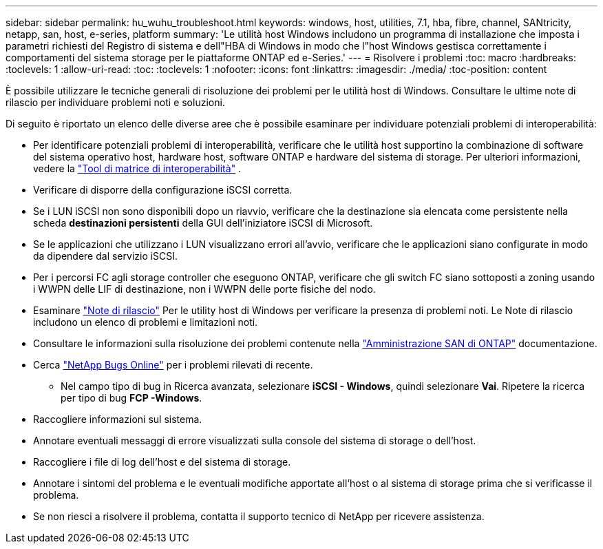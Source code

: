 ---
sidebar: sidebar 
permalink: hu_wuhu_troubleshoot.html 
keywords: windows, host, utilities, 7.1, hba, fibre, channel, SANtricity, netapp, san, host, e-series, platform 
summary: 'Le utilità host Windows includono un programma di installazione che imposta i parametri richiesti del Registro di sistema e dell"HBA di Windows in modo che l"host Windows gestisca correttamente i comportamenti del sistema storage per le piattaforme ONTAP ed e-Series.' 
---
= Risolvere i problemi
:toc: macro
:hardbreaks:
:toclevels: 1
:allow-uri-read: 
:toc: 
:toclevels: 1
:nofooter: 
:icons: font
:linkattrs: 
:imagesdir: ./media/
:toc-position: content


[role="lead"]
È possibile utilizzare le tecniche generali di risoluzione dei problemi per le utilità host di Windows. Consultare le ultime note di rilascio per individuare problemi noti e soluzioni.

Di seguito è riportato un elenco delle diverse aree che è possibile esaminare per individuare potenziali problemi di interoperabilità:

* Per identificare potenziali problemi di interoperabilità, verificare che le utilità host supportino la combinazione di software del sistema operativo host, hardware host, software ONTAP e hardware del sistema di storage. Per ulteriori informazioni, vedere la http://mysupport.netapp.com/matrix["Tool di matrice di interoperabilità"^] .
* Verificare di disporre della configurazione iSCSI corretta.
* Se i LUN iSCSI non sono disponibili dopo un riavvio, verificare che la destinazione sia elencata come persistente nella scheda *destinazioni persistenti* della GUI dell'iniziatore iSCSI di Microsoft.
* Se le applicazioni che utilizzano i LUN visualizzano errori all'avvio, verificare che le applicazioni siano configurate in modo da dipendere dal servizio iSCSI.
* Per i percorsi FC agli storage controller che eseguono ONTAP, verificare che gli switch FC siano sottoposti a zoning usando i WWPN delle LIF di destinazione, non i WWPN delle porte fisiche del nodo.
* Esaminare link:hu_wuhu_71_rn.html["Note di rilascio"] Per le utility host di Windows per verificare la presenza di problemi noti. Le Note di rilascio includono un elenco di problemi e limitazioni noti.
* Consultare le informazioni sulla risoluzione dei problemi contenute nella https://docs.netapp.com/us-en/ontap/san-admin/index.html["Amministrazione SAN di ONTAP"^] documentazione.
* Cerca https://mysupport.netapp.com/site/bugs-online/product["NetApp Bugs Online"^] per i problemi rilevati di recente.
+
** Nel campo tipo di bug in Ricerca avanzata, selezionare *iSCSI - Windows*, quindi selezionare *Vai*. Ripetere la ricerca per tipo di bug *FCP -Windows*.


* Raccogliere informazioni sul sistema.
* Annotare eventuali messaggi di errore visualizzati sulla console del sistema di storage o dell'host.
* Raccogliere i file di log dell'host e del sistema di storage.
* Annotare i sintomi del problema e le eventuali modifiche apportate all'host o al sistema di storage prima che si verificasse il problema.
* Se non riesci a risolvere il problema, contatta il supporto tecnico di NetApp per ricevere assistenza.

